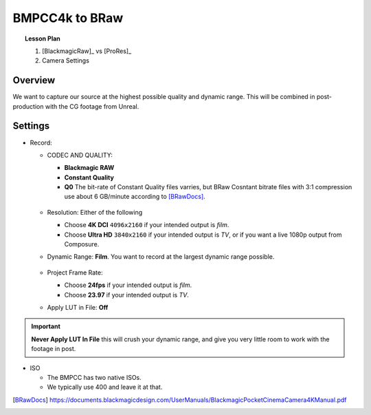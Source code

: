 ===============
BMPCC4k to BRaw
===============

.. topic:: Lesson Plan

    #. [BlackmagicRaw]_ vs [ProRes]_
    #. Camera Settings

.. planned::

Overview
========

We want to capture our source at the highest possible quality and dynamic range.
This will be combined in post-production with the CG footage from Unreal.

Settings
========

* Record:

  * CODEC AND QUALITY:
  
    * **Blackmagic RAW**
    * **Constant Quality**
    * **Q0**
      The bit-rate of Constant Quality files varries, but BRaw Cosntant bitrate files with 3:1 compression use about 6 GB/minute according to [BRawDocs]_.
    
    .. figure:: bmpcc4k-to-braw/record_quality_resolution.png

  * Resolution: Either of the following 
  
    * Choose **4K DCI** ``4096x2160`` if your intended output is *film*.
    * Choose **Ultra HD** ``3840x2160`` if your intended output is *TV*, or if you want a live 1080p output from Composure.

  * Dynamic Range: **Film**. 
    You want to record at the largest dynamic range possible.

    .. figure:: bmpcc4k-to-braw/record_film_range.png

  * Project Frame Rate: 
  
    * Choose **24fps** if your intended output is *film*.
    * Choose **23.97** if your intended output is *TV*.

  * Apply LUT in File: **Off**

    .. figure:: bmpcc4k-to-braw/record_lut_in_file.png

.. important::
    
    **Never Apply LUT In File** this will crush your dynamic range, and give you very little room to work with the footage in post.

* ISO

  * The BMPCC has two native ISOs.

    .. license:: FairUse
        :source: BlackmagicPocketCinemaCamera4KManual
        :source_url: https://documents.blackmagicdesign.com/UserManuals/BlackmagicPocketCinemaCamera4KManual.pdf

        When the ISO setting is between 100 and 1,000 the native ISO of 400 is used as a
        reference point. The ISO range between 1,250 and 25,600 uses the native ISO of
        3,200 as a reference. If you are shooting in conditions where you have a choice
        between ISO 1,000 or 1,250, we suggest closing down one stop on your lens’ iris so
        that you can select ISO 1,250 as it will engage the higher native ISO and provide much
        cleaner results.

  * We typically use 400 and leave it at that.

.. [BRawDocs] 
    
    https://documents.blackmagicdesign.com/UserManuals/BlackmagicPocketCinemaCamera4KManual.pdf

